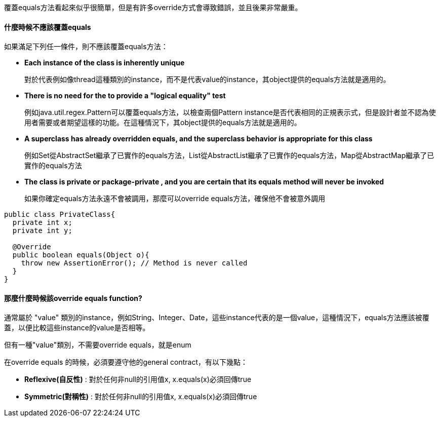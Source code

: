 覆蓋equals方法看起來似乎很簡單，但是有許多override方式會導致錯誤，並且後果非常嚴重。

==== 什麼時候不應該覆蓋equals
如果滿足下列任一條件，則不應該覆蓋equals方法：

* **Each instance of the class is inherently unique**
+
對於代表例如像thread這種類別的instance，而不是代表value的instance，其object提供的equals方法就是適用的。

* **There is no need for the to provide a "logical equality" test**
+
例如java.util.regex.Pattern可以覆蓋equals方法，以檢查兩個Pattern instance是否代表相同的正規表示式，但是設計者並不認為使用者需要或者期望這樣的功能。在這種情況下，其object提供的equals方法就是適用的。

* **A superclass has already overridden equals, and the superclass behavior is appropriate for this class**
+
例如Set從AbstractSet繼承了已實作的equals方法，List從AbstractList繼承了已實作的equals方法，Map從AbstractMap繼承了已實作的equals方法

* ** The class is private or package-private , and you are certain that its equals method will never be invoked**
+
如果你確定equals方法永遠不會被調用，那麼可以override equals方法，確保他不會被意外調用

[source,java]
----

public class PrivateClass{
  private int x;
  private int y;

  @Override
  public boolean equals(Object o){
    throw new AssertionError(); // Method is never called
  }
}

----


==== 那麼什麼時候該override equals function?

通常屬於 "value" 類別的instance，例如String、Integer、Date，這些instance代表的是一個value，這種情況下，equals方法應該被覆蓋，以便比較這些instance的value是否相等。

但有一種"value"類別，不需要override equals，就是enum

在override equals 的時候，必須要遵守他的general contract，有以下幾點：

* **Reflexive(自反性)** : 對於任何非null的引用值x, x.equals(x)必須回傳true
* **Symmetric(對稱性)** : 對於任何非null的引用值x, x.equals(x)必須回傳true

